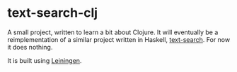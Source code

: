 * text-search-clj
A small project, written to learn a bit about Clojure. It will eventually be a reimplementation of a similar project written in Haskell, [[https://github.com/sstoltze/text-search][text-search]]. For now it does nothing.

It is built using [[https://leiningen.org/][Leiningen]].
